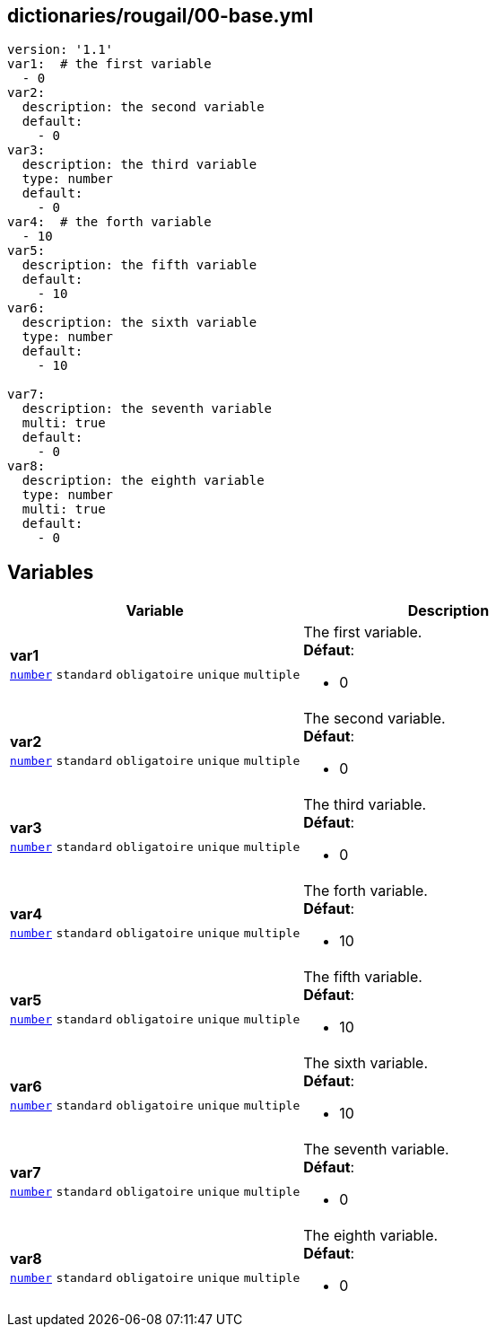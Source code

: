 == dictionaries/rougail/00-base.yml

[,yaml]
----
version: '1.1'
var1:  # the first variable
  - 0
var2:
  description: the second variable
  default:
    - 0
var3:
  description: the third variable
  type: number
  default:
    - 0
var4:  # the forth variable
  - 10
var5:
  description: the fifth variable
  default:
    - 10
var6:
  description: the sixth variable
  type: number
  default:
    - 10

var7:
  description: the seventh variable
  multi: true
  default:
    - 0
var8:
  description: the eighth variable
  type: number
  multi: true
  default:
    - 0
----
== Variables

[cols="130a,130a",options="header"]
|====
| Variable                                                                                                                         | Description                                                                                                                      
| 
**var1** +
`https://rougail.readthedocs.io/en/latest/variable.html#variables-types[number]` `standard` `obligatoire` `unique` `multiple`                                                                                                                                  | 
The first variable. +
**Défaut**: 

* 0                                                                                                                                  
| 
**var2** +
`https://rougail.readthedocs.io/en/latest/variable.html#variables-types[number]` `standard` `obligatoire` `unique` `multiple`                                                                                                                                  | 
The second variable. +
**Défaut**: 

* 0                                                                                                                                  
| 
**var3** +
`https://rougail.readthedocs.io/en/latest/variable.html#variables-types[number]` `standard` `obligatoire` `unique` `multiple`                                                                                                                                  | 
The third variable. +
**Défaut**: 

* 0                                                                                                                                  
| 
**var4** +
`https://rougail.readthedocs.io/en/latest/variable.html#variables-types[number]` `standard` `obligatoire` `unique` `multiple`                                                                                                                                  | 
The forth variable. +
**Défaut**: 

* 10                                                                                                                                  
| 
**var5** +
`https://rougail.readthedocs.io/en/latest/variable.html#variables-types[number]` `standard` `obligatoire` `unique` `multiple`                                                                                                                                  | 
The fifth variable. +
**Défaut**: 

* 10                                                                                                                                  
| 
**var6** +
`https://rougail.readthedocs.io/en/latest/variable.html#variables-types[number]` `standard` `obligatoire` `unique` `multiple`                                                                                                                                  | 
The sixth variable. +
**Défaut**: 

* 10                                                                                                                                  
| 
**var7** +
`https://rougail.readthedocs.io/en/latest/variable.html#variables-types[number]` `standard` `obligatoire` `unique` `multiple`                                                                                                                                  | 
The seventh variable. +
**Défaut**: 

* 0                                                                                                                                  
| 
**var8** +
`https://rougail.readthedocs.io/en/latest/variable.html#variables-types[number]` `standard` `obligatoire` `unique` `multiple`                                                                                                                                  | 
The eighth variable. +
**Défaut**: 

* 0                                                                                                                                  
|====


